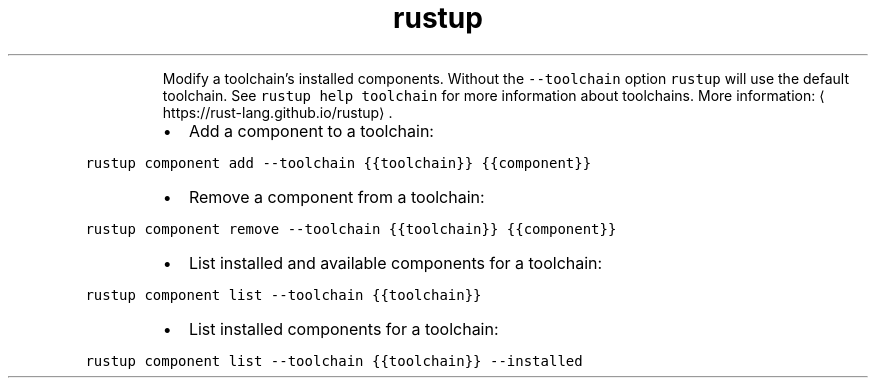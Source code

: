 .TH rustup component
.PP
.RS
Modify a toolchain's installed components.
Without the \fB\fC\-\-toolchain\fR option \fB\fCrustup\fR will use the default toolchain. See \fB\fCrustup help toolchain\fR for more information about toolchains.
More information: \[la]https://rust-lang.github.io/rustup\[ra]\&.
.RE
.RS
.IP \(bu 2
Add a component to a toolchain:
.RE
.PP
\fB\fCrustup component add \-\-toolchain {{toolchain}} {{component}}\fR
.RS
.IP \(bu 2
Remove a component from a toolchain:
.RE
.PP
\fB\fCrustup component remove \-\-toolchain {{toolchain}} {{component}}\fR
.RS
.IP \(bu 2
List installed and available components for a toolchain:
.RE
.PP
\fB\fCrustup component list \-\-toolchain {{toolchain}}\fR
.RS
.IP \(bu 2
List installed components for a toolchain:
.RE
.PP
\fB\fCrustup component list \-\-toolchain {{toolchain}} \-\-installed\fR
